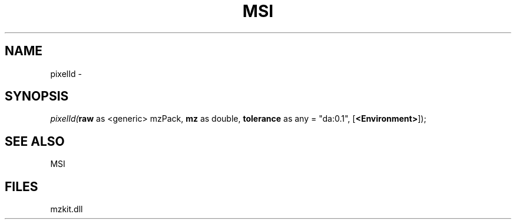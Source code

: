 .\" man page create by R# package system.
.TH MSI 1 2000-01-01 "pixelId" "pixelId"
.SH NAME
pixelId \- 
.SH SYNOPSIS
\fIpixelId(\fBraw\fR as <generic> mzPack, 
\fBmz\fR as double, 
\fBtolerance\fR as any = "da:0.1", 
[\fB<Environment>\fR]);\fR
.SH SEE ALSO
MSI
.SH FILES
.PP
mzkit.dll
.PP
